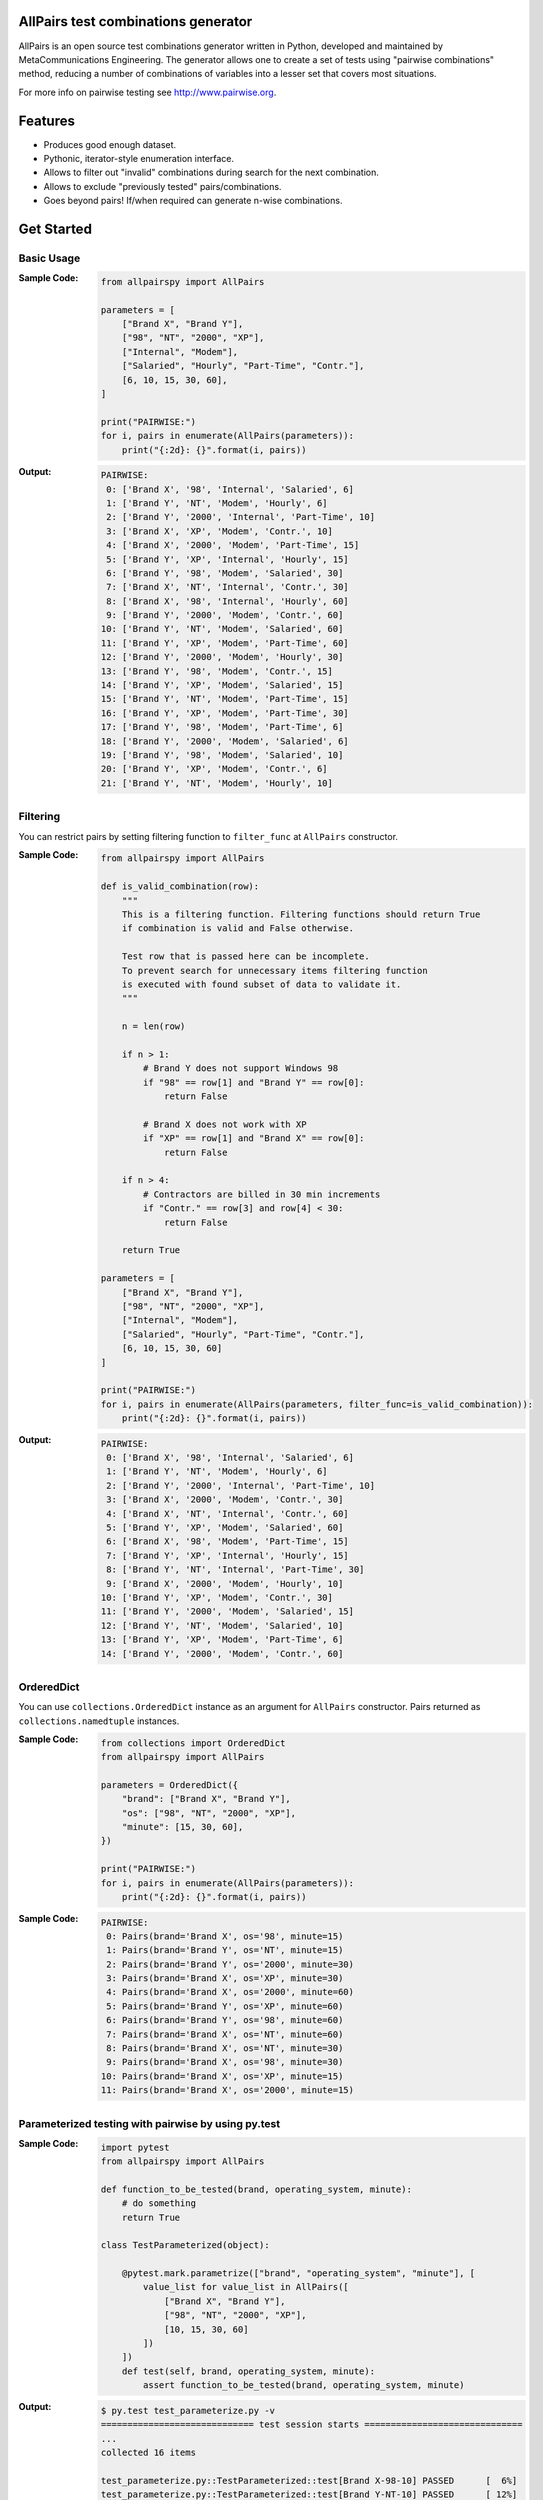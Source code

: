 .. image:: https://badge.fury.io/py/allpairspy.svg
    :target: https://badge.fury.io/py/allpairspy

.. image:: https://img.shields.io/pypi/pyversions/allpairspy.svg
   :target: https://pypi.org/project/allpairspy

.. image:: https://img.shields.io/travis/thombashi/allpairspy/master.svg?label=Linux/macOS
    :target: https://travis-ci.org/thombashi/allpairspy

.. image:: https://img.shields.io/appveyor/ci/thombashi/allpairspy/master.svg?label=Windows
    :target: https://ci.appveyor.com/project/thombashi/allpairspy

.. image:: https://coveralls.io/repos/github/thombashi/allpairspy/badge.svg?branch=master
    :target: https://coveralls.io/github/thombashi/allpairspy?branch=master


AllPairs test combinations generator
------------------------------------------------
AllPairs is an open source test combinations generator written in
Python, developed and maintained by MetaCommunications Engineering.
The generator allows one to create a set of tests using "pairwise
combinations" method, reducing a number of combinations of variables
into a lesser set that covers most situations.

For more info on pairwise testing see http://www.pairwise.org.


Features
--------
* Produces good enough dataset.
* Pythonic, iterator-style enumeration interface.
* Allows to filter out "invalid" combinations during search for the next combination.
* Allows to exclude "previously tested" pairs/combinations.
* Goes beyond pairs! If/when required can generate n-wise combinations.


Get Started
---------------

Basic Usage
==================
:Sample Code:
    .. code:: python

        from allpairspy import AllPairs

        parameters = [
            ["Brand X", "Brand Y"],
            ["98", "NT", "2000", "XP"],
            ["Internal", "Modem"],
            ["Salaried", "Hourly", "Part-Time", "Contr."],
            [6, 10, 15, 30, 60],
        ]

        print("PAIRWISE:")
        for i, pairs in enumerate(AllPairs(parameters)):
            print("{:2d}: {}".format(i, pairs))

:Output:
    .. code::

        PAIRWISE:
         0: ['Brand X', '98', 'Internal', 'Salaried', 6]
         1: ['Brand Y', 'NT', 'Modem', 'Hourly', 6]
         2: ['Brand Y', '2000', 'Internal', 'Part-Time', 10]
         3: ['Brand X', 'XP', 'Modem', 'Contr.', 10]
         4: ['Brand X', '2000', 'Modem', 'Part-Time', 15]
         5: ['Brand Y', 'XP', 'Internal', 'Hourly', 15]
         6: ['Brand Y', '98', 'Modem', 'Salaried', 30]
         7: ['Brand X', 'NT', 'Internal', 'Contr.', 30]
         8: ['Brand X', '98', 'Internal', 'Hourly', 60]
         9: ['Brand Y', '2000', 'Modem', 'Contr.', 60]
        10: ['Brand Y', 'NT', 'Modem', 'Salaried', 60]
        11: ['Brand Y', 'XP', 'Modem', 'Part-Time', 60]
        12: ['Brand Y', '2000', 'Modem', 'Hourly', 30]
        13: ['Brand Y', '98', 'Modem', 'Contr.', 15]
        14: ['Brand Y', 'XP', 'Modem', 'Salaried', 15]
        15: ['Brand Y', 'NT', 'Modem', 'Part-Time', 15]
        16: ['Brand Y', 'XP', 'Modem', 'Part-Time', 30]
        17: ['Brand Y', '98', 'Modem', 'Part-Time', 6]
        18: ['Brand Y', '2000', 'Modem', 'Salaried', 6]
        19: ['Brand Y', '98', 'Modem', 'Salaried', 10]
        20: ['Brand Y', 'XP', 'Modem', 'Contr.', 6]
        21: ['Brand Y', 'NT', 'Modem', 'Hourly', 10]


Filtering
==================
You can restrict pairs by setting filtering function to ``filter_func`` at
``AllPairs`` constructor.

:Sample Code:
    .. code:: python

        from allpairspy import AllPairs

        def is_valid_combination(row):
            """
            This is a filtering function. Filtering functions should return True
            if combination is valid and False otherwise.

            Test row that is passed here can be incomplete.
            To prevent search for unnecessary items filtering function
            is executed with found subset of data to validate it.
            """

            n = len(row)

            if n > 1:
                # Brand Y does not support Windows 98
                if "98" == row[1] and "Brand Y" == row[0]:
                    return False

                # Brand X does not work with XP
                if "XP" == row[1] and "Brand X" == row[0]:
                    return False

            if n > 4:
                # Contractors are billed in 30 min increments
                if "Contr." == row[3] and row[4] < 30:
                    return False

            return True

        parameters = [
            ["Brand X", "Brand Y"],
            ["98", "NT", "2000", "XP"],
            ["Internal", "Modem"],
            ["Salaried", "Hourly", "Part-Time", "Contr."],
            [6, 10, 15, 30, 60]
        ]

        print("PAIRWISE:")
        for i, pairs in enumerate(AllPairs(parameters, filter_func=is_valid_combination)):
            print("{:2d}: {}".format(i, pairs))

:Output:
    .. code::

        PAIRWISE:
         0: ['Brand X', '98', 'Internal', 'Salaried', 6]
         1: ['Brand Y', 'NT', 'Modem', 'Hourly', 6]
         2: ['Brand Y', '2000', 'Internal', 'Part-Time', 10]
         3: ['Brand X', '2000', 'Modem', 'Contr.', 30]
         4: ['Brand X', 'NT', 'Internal', 'Contr.', 60]
         5: ['Brand Y', 'XP', 'Modem', 'Salaried', 60]
         6: ['Brand X', '98', 'Modem', 'Part-Time', 15]
         7: ['Brand Y', 'XP', 'Internal', 'Hourly', 15]
         8: ['Brand Y', 'NT', 'Internal', 'Part-Time', 30]
         9: ['Brand X', '2000', 'Modem', 'Hourly', 10]
        10: ['Brand Y', 'XP', 'Modem', 'Contr.', 30]
        11: ['Brand Y', '2000', 'Modem', 'Salaried', 15]
        12: ['Brand Y', 'NT', 'Modem', 'Salaried', 10]
        13: ['Brand Y', 'XP', 'Modem', 'Part-Time', 6]
        14: ['Brand Y', '2000', 'Modem', 'Contr.', 60]


OrderedDict
==================
You can use ``collections.OrderedDict`` instance as an argument for ``AllPairs`` constructor.
Pairs returned as ``collections.namedtuple`` instances.

:Sample Code:
    .. code:: python

        from collections import OrderedDict
        from allpairspy import AllPairs

        parameters = OrderedDict({
            "brand": ["Brand X", "Brand Y"],
            "os": ["98", "NT", "2000", "XP"],
            "minute": [15, 30, 60],
        })

        print("PAIRWISE:")
        for i, pairs in enumerate(AllPairs(parameters)):
            print("{:2d}: {}".format(i, pairs))

:Sample Code:
    .. code::

        PAIRWISE:
         0: Pairs(brand='Brand X', os='98', minute=15)
         1: Pairs(brand='Brand Y', os='NT', minute=15)
         2: Pairs(brand='Brand Y', os='2000', minute=30)
         3: Pairs(brand='Brand X', os='XP', minute=30)
         4: Pairs(brand='Brand X', os='2000', minute=60)
         5: Pairs(brand='Brand Y', os='XP', minute=60)
         6: Pairs(brand='Brand Y', os='98', minute=60)
         7: Pairs(brand='Brand X', os='NT', minute=60)
         8: Pairs(brand='Brand X', os='NT', minute=30)
         9: Pairs(brand='Brand X', os='98', minute=30)
        10: Pairs(brand='Brand X', os='XP', minute=15)
        11: Pairs(brand='Brand X', os='2000', minute=15)


Parameterized testing with pairwise by using py.test
====================================================================
:Sample Code:
    .. code:: python

        import pytest
        from allpairspy import AllPairs

        def function_to_be_tested(brand, operating_system, minute):
            # do something
            return True

        class TestParameterized(object):

            @pytest.mark.parametrize(["brand", "operating_system", "minute"], [
                value_list for value_list in AllPairs([
                    ["Brand X", "Brand Y"],
                    ["98", "NT", "2000", "XP"],
                    [10, 15, 30, 60]
                ])
            ])
            def test(self, brand, operating_system, minute):
                assert function_to_be_tested(brand, operating_system, minute)

:Output:
    .. code::

        $ py.test test_parameterize.py -v
        ============================= test session starts ==============================
        ...
        collected 16 items

        test_parameterize.py::TestParameterized::test[Brand X-98-10] PASSED      [  6%]
        test_parameterize.py::TestParameterized::test[Brand Y-NT-10] PASSED      [ 12%]
        test_parameterize.py::TestParameterized::test[Brand Y-2000-15] PASSED    [ 18%]
        test_parameterize.py::TestParameterized::test[Brand X-XP-15] PASSED      [ 25%]
        test_parameterize.py::TestParameterized::test[Brand X-2000-30] PASSED    [ 31%]
        test_parameterize.py::TestParameterized::test[Brand Y-XP-30] PASSED      [ 37%]
        test_parameterize.py::TestParameterized::test[Brand Y-98-60] PASSED      [ 43%]
        test_parameterize.py::TestParameterized::test[Brand X-NT-60] PASSED      [ 50%]
        test_parameterize.py::TestParameterized::test[Brand X-NT-30] PASSED      [ 56%]
        test_parameterize.py::TestParameterized::test[Brand X-98-30] PASSED      [ 62%]
        test_parameterize.py::TestParameterized::test[Brand X-XP-60] PASSED      [ 68%]
        test_parameterize.py::TestParameterized::test[Brand X-2000-60] PASSED    [ 75%]
        test_parameterize.py::TestParameterized::test[Brand X-2000-10] PASSED    [ 81%]
        test_parameterize.py::TestParameterized::test[Brand X-XP-10] PASSED      [ 87%]
        test_parameterize.py::TestParameterized::test[Brand X-98-15] PASSED      [ 93%]
        test_parameterize.py::TestParameterized::test[Brand X-NT-15] PASSED      [100%]


Other Examples
=================
Other examples could be found in `examples <https://github.com/thombashi/allpairspy/tree/master/examples>`__ directory.


Installation
------------
.. code::

    pip install allpairspy


Known issues
------------
* Not optimal - there are tools that can create smaller set covering
  all the pairs. However, they are missing some other important
  features and/or do not integrate well with Python.

* Lousy written filtering function may lead to full permutation of parameters.

* Version 2.0 has become slower (a side-effect of introducing ability to produce n-wise combinations).

Dependencies
------------
Python 2.7+ or 3.4+

- `six <https://pypi.org/project/six/>`__
